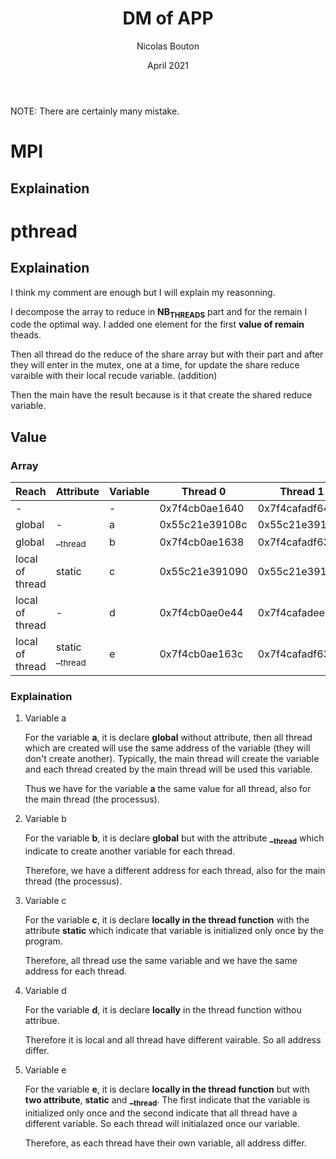 #+TITLE: DM of APP
#+AUTHOR: Nicolas Bouton
#+DATE: April 2021

NOTE: There are certainly many mistake.

* MPI
** Explaination
* pthread
** Explaination

   I think my comment are enough but I will explain my reasonning.

   I decompose the array to reduce in *NB_THREADS* part and for the remain I
   code the optimal way. I added one element for the first *value of remain*
   theads.

   Then all thread do the reduce of the share array but with their part and
   after they will enter in the mutex, one at a time, for update the share
   reduce varaible with their local recude variable. (addition)

   Then the main have the result because is it that create the shared reduce
   variable.
   
** Value
*** Array
    
    | *Reach*         | *Attribute*     | *Variable* |     *Thread 0* |     *Thread 1* |     *Thread 2* |     *Thread 3* | *Main*         |
    |-----------------+-----------------+------------+----------------+----------------+----------------+----------------+----------------|
    | -               |                 | -          | 0x7f4cb0ae1640 | 0x7f4cafadf640 | 0x7f4cb02e0640 | 0x7f4caf2de640 | 0x7f4cb0ae2740 |
    |-----------------+-----------------+------------+----------------+----------------+----------------+----------------+----------------|
    | global          | -               | a          | 0x55c21e39108c | 0x55c21e39108c | 0x55c21e39108c | 0x55c21e39108c | 0x55c21e39108c |
    | global          | __thread        | b          | 0x7f4cb0ae1638 | 0x7f4cafadf638 | 0x7f4cb02e0638 | 0x7f4caf2de638 | 0x7f4cb0ae2738 |
    | local of thread | static          | c          | 0x55c21e391090 | 0x55c21e391090 | 0x55c21e391090 | 0x55c21e391090 | -              |
    | local of thread | -               | d          | 0x7f4cb0ae0e44 | 0x7f4cafadee44 | 0x7f4cb02dfe44 | 0x7f4caf2dde44 | -              |
    | local of thread | static __thread | e          | 0x7f4cb0ae163c | 0x7f4cafadf63c | 0x7f4cb02e063c | 0x7f4caf2de63c | -              |
    |-----------------+-----------------+------------+----------------+----------------+----------------+----------------+----------------|

*** Explaination
**** Variable a

     For the variable *a*, it is declare *global* without attribute, then all
     thread which are created will use the same address of the variable (they
     will don't create another). Typically, the main thread will create the
     variable and each thread created by the main thread will be used this
     variable.

     Thus we have for the variable *a* the same value for all thread, also for
     the main thread (the processus).

**** Variable b

     For the variable *b*, it is declare *global* but with the attribute
     *__thread* which indicate to create another variable for each thread.

     Therefore, we have a different address for each thread, also for the main
     thread (the processus).

**** Variable c

     For the variable *c*, it is declare *locally in the thread function*
     with the attribute *static* which indicate that variable is initialized
     only once by the program.

     Therefore, all thread use the same variable and we have the same address
     for each thread.

**** Variable d

     For the variable *d*, it is declare *locally* in the thread function withou
     attribue.

     Therefore it is local and all thread have different vairable. So all
     address differ.
     
**** Variable e

     For the variable *e*, it is declare *locally in the thread function* but 
     with *two attribute*, *static* and *__thread*. The first indicate that the
     variable is initialized only once and the second indicate that all thread
     have a different variable. So each thread will initialazed once our
     variable.

     Therefore, as each thread have their own variable, all address differ.
